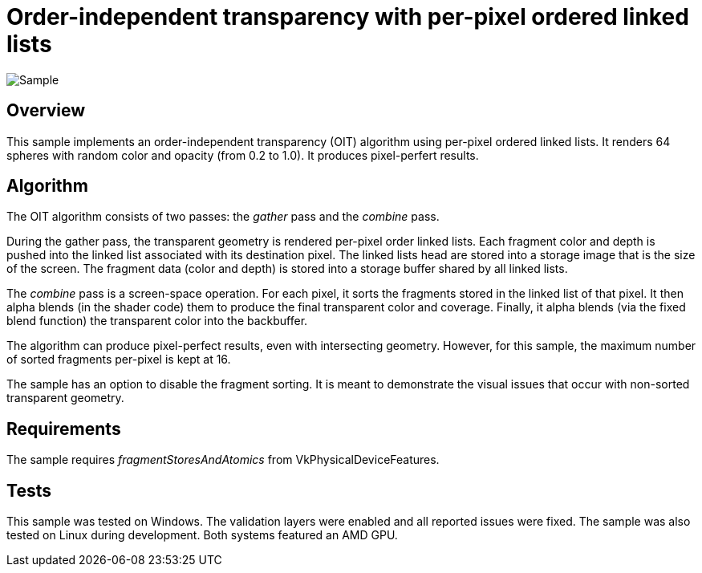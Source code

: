 ////
- Copyright (c) 2023, Google
-
- SPDX-License-Identifier: Apache-2.0
-
- Licensed under the Apache License, Version 2.0 the "License";
- you may not use this file except in compliance with the License.
- You may obtain a copy of the License at
-
-     http://www.apache.org/licenses/LICENSE-2.0
-
- Unless required by applicable law or agreed to in writing, software
- distributed under the License is distributed on an "AS IS" BASIS,
- WITHOUT WARRANTIES OR CONDITIONS OF ANY KIND, either express or implied.
- See the License for the specific language governing permissions and
- limitations under the License.
-
////

= Order-independent transparency with per-pixel ordered linked lists

ifdef::site-gen-antora[]
TIP: The source for this sample can be found in the https://github.com/KhronosGroup/Vulkan-Samples/tree/main/samples/api/oit_linked_lists[Khronos Vulkan samples github repository].
endif::[]

:pp: {plus}{plus}

image::./images/sample.png[Sample]

== Overview

This sample implements an order-independent transparency (OIT) algorithm using per-pixel ordered linked lists.
It renders 64 spheres with random color and opacity (from 0.2 to 1.0).
It produces pixel-perfert results.

== Algorithm

The OIT algorithm consists of two passes: the _gather_ pass and the _combine_ pass.

During the gather pass, the transparent geometry is rendered per-pixel order linked lists.
Each fragment color and depth is pushed into the linked list associated with its destination pixel.
The linked lists head are stored into a storage image that is the size of the screen.
The fragment data (color and depth) is stored into a storage buffer shared by all linked lists.

The _combine_ pass is a screen-space operation.
For each pixel, it sorts the fragments stored in the linked list of that pixel.
It then alpha blends (in the shader code) them to produce the final transparent color and coverage.
Finally, it alpha blends (via the fixed blend function) the transparent color into the backbuffer.

The algorithm can produce pixel-perfect results, even with intersecting geometry.
However, for this sample, the maximum number of sorted fragments per-pixel is kept at 16.

The sample has an option to disable the fragment sorting.
It is meant to demonstrate the visual issues that occur with non-sorted transparent geometry.

== Requirements

The sample requires _fragmentStoresAndAtomics_ from VkPhysicalDeviceFeatures.

== Tests

This sample was tested on Windows.
The validation layers were enabled and all reported issues were fixed.
The sample was also tested on Linux during development.
Both systems featured an AMD GPU.

